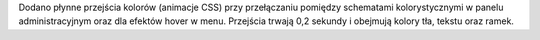 Dodano płynne przejścia kolorów (animacje CSS) przy przełączaniu pomiędzy schematami kolorystycznymi w panelu administracyjnym oraz dla efektów hover w menu. Przejścia trwają 0,2 sekundy i obejmują kolory tła, tekstu oraz ramek.
